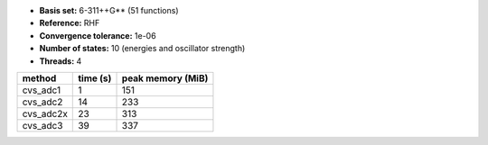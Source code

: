 - **Basis set:** 6-311++G** (51 functions)
- **Reference:** RHF
- **Convergence tolerance:** 1e-06
- **Number of states:** 10  (energies and oscillator strength)
- **Threads:** 4

=========  =============  ====================
method          time (s)     peak memory (MiB)
=========  =============  ====================
cvs_adc1               1                   151
cvs_adc2              14                   233
cvs_adc2x             23                   313
cvs_adc3              39                   337
=========  =============  ====================